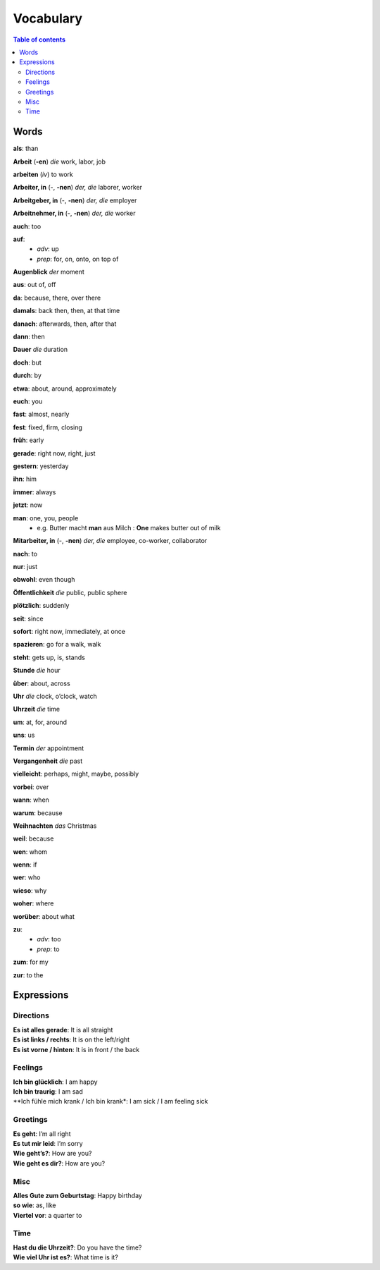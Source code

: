 ==========
Vocabulary
==========

.. contents:: **Table of contents**
   :depth: 3
   :local:
   
Words
=====
**als**: than

**Arbeit** (**-en**) *die* work, labor, job

**arbeiten** (*iv*) to work

**Arbeiter, in** (-, **-nen**) *der, die* laborer, worker

**Arbeitgeber, in** (-, **-nen**) *der, die* employer

**Arbeitnehmer, in** (-, **-nen**) *der, die* worker

**auch**: too

**auf**: 
  - *adv*: up
  - *prep*: for, on, onto, on top of

**Augenblick** *der* moment

**aus**: out of, off

**da**: because, there, over there

**damals**: back then, then, at that time

**danach**: afterwards, then, after that

**dann**: then

**Dauer** *die* duration

**doch**: but

**durch**: by

**etwa**: about, around, approximately

**euch**: you

**fast**: almost, nearly

**fest**: fixed, firm, closing

**früh**: early

**gerade**: right now, right, just

**gestern**: yesterday

**ihn**: him

**immer**: always

**jetzt**: now

**man**: one, you, people
  * e.g. Butter macht **man** aus Milch : **One** makes butter out of milk

**Mitarbeiter, in** (-, **-nen**) *der, die* employee, co-worker, collaborator

**nach**: to

**nur**: just

**obwohl**: even though

**Öffentlichkeit** *die* public, public sphere

**plötzlich**: suddenly 

**seit**: since

**sofort**: right now, immediately, at once

**spazieren**: go for a walk, walk

**steht**: gets up, is, stands

**Stunde** *die* hour

**über**: about, across

**Uhr** *die* clock, o’clock, watch

**Uhrzeit** *die* time

**um**: at, for, around

**uns**: us

**Termin** *der* appointment

**Vergangenheit** *die* past

**vielleicht**: perhaps, might, maybe, possibly

**vorbei**: over

**wann**: when

**warum**: because

**Weihnachten** *das* Christmas

**weil**: because

**wen**: whom

**wenn**: if

**wer**: who

**wieso**: why

**woher**: where

**worüber**: about what

**zu**: 
  - *adv*: too
  - *prep*: to
  
**zum**: for my

**zur**: to the

Expressions
===========
Directions
----------
| **Es ist alles gerade**: It is all straight
| **Es ist links / rechts**: It is on the left/right
| **Es ist vorne / hinten**: It is in front / the back

Feelings
--------
| **Ich bin glücklich**: I am happy
| **Ich bin traurig**: I am sad
| **Ich fühle mich krank / Ich bin krank*: I am sick / I am feeling sick

Greetings
---------
| **Es geht**: I’m all right
| **Es tut mir leid**: I’m sorry
| **Wie geht’s?**: How are you?
| **Wie geht es dir?**: How are you?

Misc
----
| **Alles Gute zum Geburtstag**: Happy birthday
| **so wie**: as, like
| **Viertel vor**: a quarter to

Time
----
| **Hast du die Uhrzeit?**: Do you have the time?
| **Wie viel Uhr ist es?**: What time is it?
